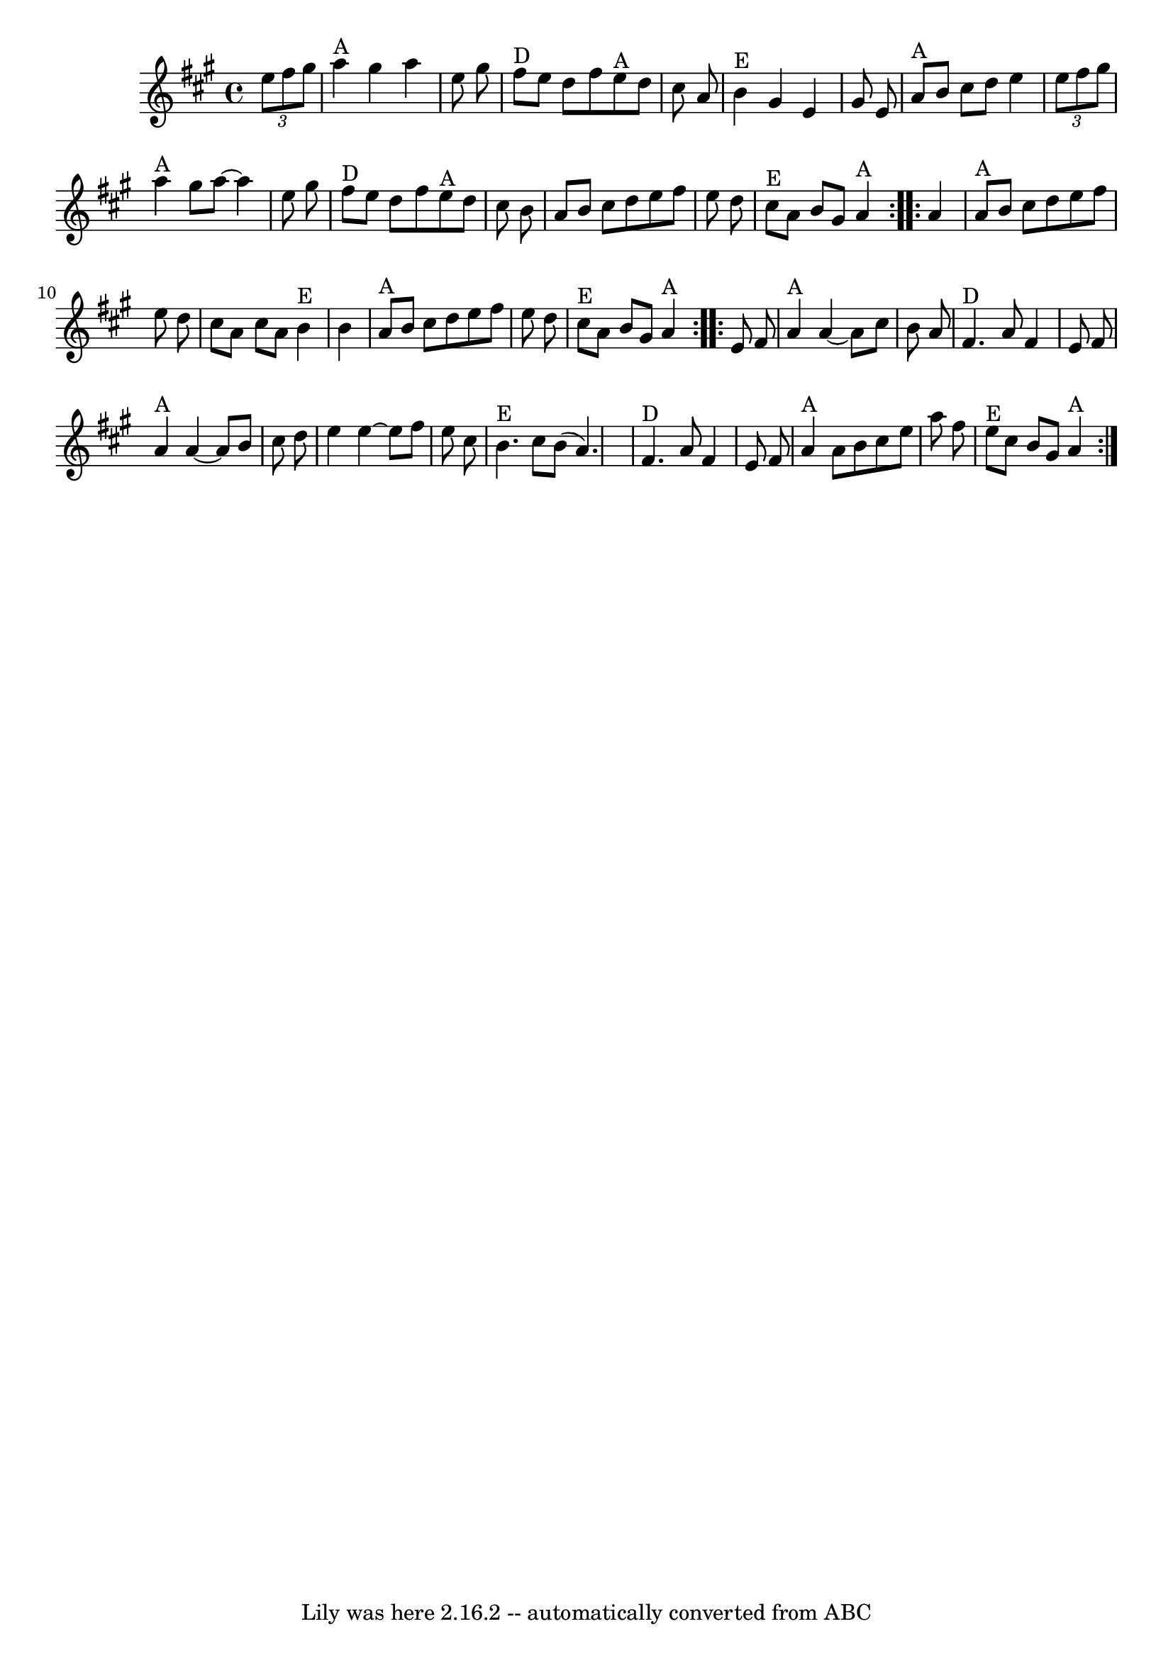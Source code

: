 \version "2.7.40"
\header {
	book = "Slow Jam for Old Time Music, p.5"
	crossRefNumber = "35"
	footnotes = ""
	tagline = "Lily was here 2.16.2 -- automatically converted from ABC"
}
voicedefault =  {
\set Score.defaultBarType = "empty"

\time 4/4 
% Minor timing change in 17; pretty sure that's closer to how they play it.
 \key a \major   \repeat volta 2 {   \times 2/3 {   e''8    fis''8    gis''8  } 
  \bar "|"     a''4 ^"A"   gis''4    a''4    e''8    gis''8    \bar "|"     
fis''8 ^"D"   e''8    d''8    fis''8      e''8 ^"A"   d''8    cis''8    a'8    
\bar "|"     b'4 ^"E"   gis'4    e'4    gis'8    e'8    \bar "|"     a'8 ^"A"   
b'8    cis''8    d''8    e''4    \times 2/3 {   e''8    fis''8    gis''8  }   
\bar "|"       a''4 ^"A"   gis''8    a''8   ~    a''4    e''8    gis''8    
\bar "|"     fis''8 ^"D"   e''8    d''8    fis''8      e''8 ^"A"   d''8    
cis''8    b'8    \bar "|"   a'8    b'8    cis''8    d''8    e''8    fis''8    
e''8    d''8    \bar "|"     cis''8 ^"E"   a'8    b'8    gis'8    a'4 ^"A"   }  
   \repeat volta 2 {   a'4    \bar "|"     a'8 ^"A"   b'8    cis''8    d''8    
e''8    fis''8    e''8    d''8    \bar "|"   cis''8    a'8    cis''8    a'8     
 b'4 ^"E"   b'4    \bar "|"     a'8 ^"A"   b'8    cis''8    d''8    e''8    
fis''8    e''8    d''8    \bar "|"     cis''8 ^"E"   a'8    b'8    gis'8      
a'4 ^"A"   }     \repeat volta 2 {   e'8    fis'8    \bar "|"     a'4 ^"A"   
a'4   ~    a'8    cis''8    b'8    a'8    \bar "|"     fis'4. ^"D"   a'8    
fis'4    e'8    fis'8    \bar "|"     a'4 ^"A"   a'4   ~    a'8    b'8    
cis''8    d''8    \bar "|"   e''4    e''4   ~    e''8    fis''8    e''8    
cis''8    \bar "|"       b'4. ^"E"   cis''8    b'8 (   a'4.  -)   \bar "|"     
fis'4. ^"D"   a'8    fis'4    e'8    fis'8    \bar "|"     a'4 ^"A"   a'8    
b'8    cis''8    e''8    a''8    fis''8    \bar "|"     e''8 ^"E"   cis''8    
b'8    gis'8    a'4 ^"A"   }   
}

\score{
    <<

	\context Staff="default"
	{
	    \voicedefault 
	}

    >>
	\layout {
	}
	\midi {}
}
